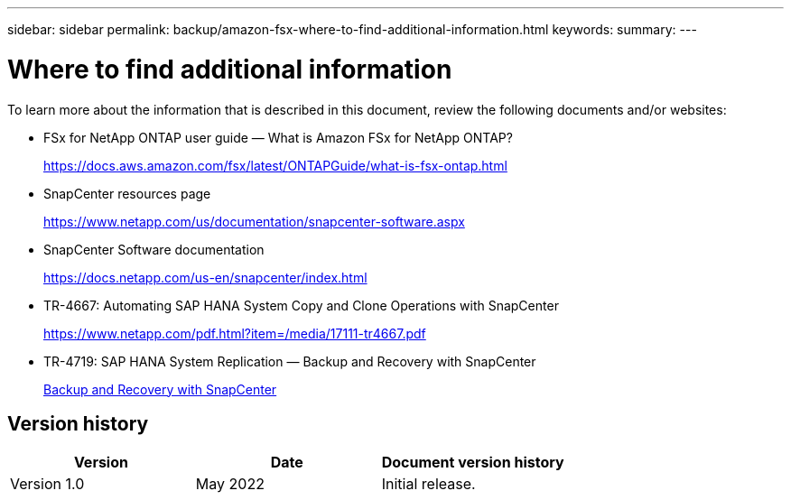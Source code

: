 ---
sidebar: sidebar
permalink: backup/amazon-fsx-where-to-find-additional-information.html
keywords:
summary:
---

= Where to find additional information
:hardbreaks:
:nofooter:
:icons: font
:linkattrs:
:imagesdir: ../media/

//
// This file was created with NDAC Version 2.0 (August 17, 2020)
//
// 2022-05-13 09:40:18.384978
//

[.lead]
To learn more about the information that is described in this document, review the following documents and/or websites:

* FSx for NetApp ONTAP user guide — What is Amazon FSx for NetApp ONTAP?
+
https://docs.aws.amazon.com/fsx/latest/ONTAPGuide/what-is-fsx-ontap.html

* SnapCenter resources page
+
https://www.netapp.com/us/documentation/snapcenter-software.aspx[https://www.netapp.com/us/documentation/snapcenter-software.aspx]

* SnapCenter Software documentation
+
https://docs.netapp.com/us-en/snapcenter/index.html[https://docs.netapp.com/us-en/snapcenter/index.html]

* TR-4667: Automating SAP HANA System Copy and Clone Operations with SnapCenter
+
https://www.netapp.com/pdf.html?item=/media/17111-tr4667.pdf

* TR-4719: SAP HANA System Replication — Backup and Recovery with SnapCenter
+
link:saphana-sr-scs-sap-hana-system-replication-overview.html[Backup and Recovery with SnapCenter^]

== Version history

|===
|Version |Date |Document version history

|Version 1.0
|May 2022
|Initial release.
|===

